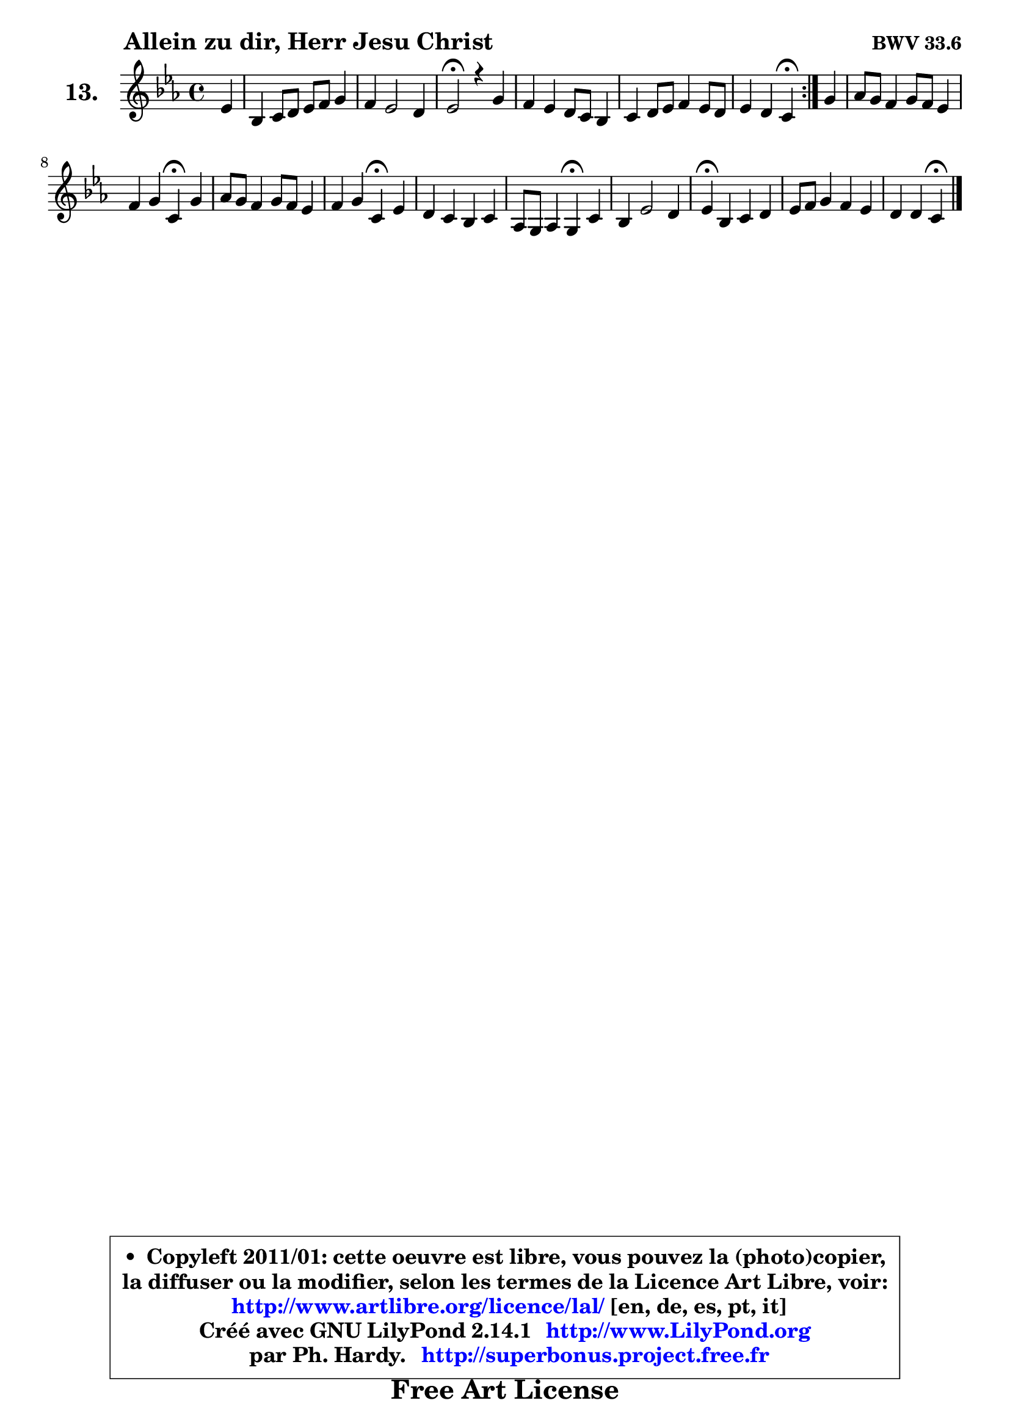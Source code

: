 
\version "2.14.1"

    \paper {
%	system-system-spacing #'padding = #0.1
%	score-system-spacing #'padding = #0.1
%	ragged-bottom = ##f
%	ragged-last-bottom = ##f
	}

    \header {
      opus = \markup { \bold "BWV 33.6" }
      piece = \markup { \hspace #9 \fontsize #2 \bold "Allein zu dir, Herr Jesu Christ" }
      maintainer = "Ph. Hardy"
      maintainerEmail = "superbonus.project@free.fr"
      lastupdated = "2011/Jul/20"
      tagline = \markup { \fontsize #3 \bold "Free Art License" }
      copyright = \markup { \fontsize #3  \bold   \override #'(box-padding .  1.0) \override #'(baseline-skip . 2.9) \box \column { \center-align { \fontsize #-2 \line { • \hspace #0.5 Copyleft 2011/01: cette oeuvre est libre, vous pouvez la (photo)copier, } \line { \fontsize #-2 \line {la diffuser ou la modifier, selon les termes de la Licence Art Libre, voir: } } \line { \fontsize #-2 \with-url #"http://www.artlibre.org/licence/lal/" \line { \fontsize #1 \hspace #1.0 \with-color #blue http://www.artlibre.org/licence/lal/ [en, de, es, pt, it] } } \line { \fontsize #-2 \line { Créé avec GNU LilyPond 2.14.1 \with-url #"http://www.LilyPond.org" \line { \with-color #blue \fontsize #1 \hspace #1.0 \with-color #blue http://www.LilyPond.org } } } \line { \hspace #1.0 \fontsize #-2 \line {par Ph. Hardy. } \line { \fontsize #-2 \with-url #"http://superbonus.project.free.fr" \line { \fontsize #1 \hspace #1.0 \with-color #blue http://superbonus.project.free.fr } } } } } }

	  }

  guidemidi = {
	\repeat volta 2 {
        r4 |
        R1 |
        R1 |
        \tempo 4 = 34 r2 \tempo 4 = 78 r2 |
        R1 |
        R1 |
        r2 \tempo 4 = 30 r4 \tempo 4 = 78 } %fin du repeat
        r4 |
        R1 |
        r2 \tempo 4 = 30 r4 \tempo 4 = 78 r4 |
        R1 |
        r2 \tempo 4 = 30 r4 \tempo 4 = 78 r4 |
        R1 |
        r2 \tempo 4 = 30 r4 \tempo 4 = 78 r4 |
        R1 |
        \tempo 4 = 30 r4 \tempo 4 = 78 r2. |
        R1 |
        r2 \tempo 4 = 30 r4 
	}

  upper = {
\displayLilyMusic \transpose a c {
	\time 4/4
	\key a \minor
	\clef treble
	\partial 4
	\voiceOne
	<< { 
	% SOPRANO
	\set Voice.midiInstrument = "acoustic grand"
	\relative c'' {
	\repeat volta 2 {
        c4 |
        g4 a8 b c d e4 |
        d4 c2 b4 |
        c2\fermata r4 e4 |
        d4 c b8 a g4 |
        a4 b8 c d4 c8 b |
        c4 b a\fermata } %fin du repeat
        e'4 |
        f8 e d4 e8 d c4 |
        d4 e a,\fermata e' |
        f8 e d4 e8 d c4 |
        d4 e a,\fermata c |
        b4 a g a |
        f8 e f4 e\fermata a |
        g4 c2 b4 |
        c4\fermata g a b |
        c8 d e4 d c |
        b4 b a\fermata
        \bar "|."
	} % fin de relative
	}

%	\context Voice="1" { \voiceTwo 
%	% ALTO
%	\set Voice.midiInstrument = "acoustic grand"
%	\relative c' {
%	\repeat volta 2 {
%        e4 |
%        e8 d c d e f g4 |
%        g4. fis8 g4 g |
%        g2 r4 g4 |
%        g8 f e4 e4 e |
%        e8 fis gis a b4 a |
%        a4 gis e } %fin du repeat
%        a4 |
%        a4 a gis e |
%        a4 g! f e |
%        a4 a8 g g4 g |
%        a4 b e, g |
%        g8 fis e4 e8 g f e |
%        d8 cis d4 cis c |
%        d4 g8 f e4 d |
%        e4 e fis gis |
%        a4 e a2 ~ |
%	a4 gis4 e
%        \bar "|."
%	} % fin de relative
%	\oneVoice
%	} >>
 >>
}
	}

    lower = {
\transpose a c {
	\time 4/4
	\key a \minor
	\clef bass
	\partial 4
	\voiceOne
	<< { 
	% TENOR
	\set Voice.midiInstrument = "acoustic grand"
	\relative c' {
	\repeat volta 2 {
        a8 b |
        c8 b a4 g g8 a |
        b8 a16 b c8 d e4 d |
        e2 r4 c4 |
        b4. a8 g a b4 |
        c4 d8 e f e e4 |
        f8 d b c16 d c4 } %fin du repeat
        c4 |
        c4 b8 a b4 c8 b |
        a4 a d b |
        c4 d c c |
        c4 b c e |
        d4 e b cis |
        a4 a a a |
        b8 a g2 g4 |
        g4 e' d d |
        e8 d c b a b c d16 e |
        f4 e8 d cis4
        \bar "|."
	} % fin de relative
	}
	\context Voice="1" { \voiceTwo 
	% BASS
	\set Voice.midiInstrument = "acoustic grand"
	\relative c' {
	\repeat volta 2 {
        a4 |
        e4 f e8 d c4 |
        g'4 a g g, |
        c2\fermata r4 c4 |
        g'4 a e4. d8 |
        c8 c' b a gis4 a |
        d,4 e a,\fermata } %fin du repeat
        a'4 |
        d,8 e f4 e a8 g |
        f8 e d cis d4\fermata gis, |
        a4 b c8 d e4 |
        fis4 gis a\fermata e8 fis! |
        g4 cis,8 dis e4 a, |
        d8 f e d a'4\fermata f ~ |
	f4 e8 d e f g4 |
        c,4\fermata c ~ c8 d c b |
        a8 b a g f4. e8 |
        d4 e a\fermata
        \bar "|."
	} % fin de relative
	\oneVoice
	} >>
}
	}


    \score { 

	\new PianoStaff <<
	\set PianoStaff.instrumentName = \markup { \bold \huge "13." }
	\new Staff = "upper" \upper
%	\new Staff = "lower" \lower
	>>

    \layout {
%	ragged-last = ##f
	   }

         } % fin de score

  \score {
\unfoldRepeats { << \guidemidi \upper >> }
    \midi {
    \context {
     \Staff
      \remove "Staff_performer"
               }

     \context {
      \Voice
       \consists "Staff_performer"
                }

     \context { 
      \Score
      tempoWholesPerMinute = #(ly:make-moment 78 4)
		}
	    }
	}



